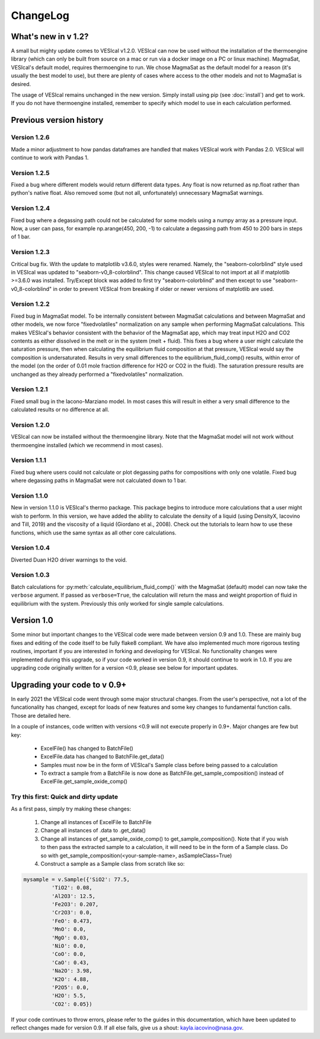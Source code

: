 *********
ChangeLog
*********

What's new in v 1.2?
####################
A small but mighty update comes to VESIcal v1.2.0. VESIcal can now be used without the installation of the thermoengine library (which can only be built from source on a mac or run via a docker image on a PC or linux machine). MagmaSat, VESIcal's default model, requires thermoengine to run. We chose MagmaSat as the default model for a reason (it's usually the best model to use), but there are plenty of cases where access to the other models and not to MagmaSat is desired.

The usage of VESIcal remains unchanged in the new version. Simply install using pip (see :doc:`install`) and get to work. If you do not have thermoengine installed, remember to specify which model to use in each calculation performed.

Previous version history
########################
Version 1.2.6
^^^^^^^^^^^^^
Made a minor adjustment to how pandas dataframes are handled that makes VESIcal work with Pandas 2.0. VESIcal will continue to work with Pandas 1.

Version 1.2.5
^^^^^^^^^^^^^
Fixed a bug where different models would return different data types. Any float is now returned as np.float rather than python's native float. Also removed some (but not all, unfortunately) unnecessary MagmaSat warnings.

Version 1.2.4
^^^^^^^^^^^^^
Fixed bug where a degassing path could not be calculated for some models using a numpy array as a pressure input. Now, a user can pass, for example np.arange(450, 200, -1) to calculate a degassing path from 450 to 200 bars in steps of 1 bar.

Version 1.2.3
^^^^^^^^^^^^^
Critical bug fix. With the update to matplotlib v3.6.0, styles were renamed. Namely, the "seaborn-colorblind" style used in VESIcal was updated to "seaborn-v0_8-colorblind". This change caused VESIcal to not import at all if matplotlib >=3.6.0 was installed. Try/Except block was added to first try "seaborn-colorblind" and then except to use "seaborn-v0_8-colorblind" in order to prevent VESIcal from breaking if older or newer versions of matplotlib are used.

Version 1.2.2
^^^^^^^^^^^^^
Fixed bug in MagmaSat model. To be internally consistent between MagmaSat calculations and between MagmaSat and other models, we now force "fixedvolatiles" normalization on any sample when performing MagmaSat calculations. This makes VESIcal's behavior consistent with the behavior of the MagmaSat app, which may treat input H2O and CO2 contents as either dissolved in the melt or in the system (melt + fluid). This fixes a bug where a user might calculate the saturation pressure, then when calculating the equilibrium fluid composition at that pressure, VESIcal would say the composition is undersaturated. Results in very small differences to the equilibrium_fluid_comp() results, within error of the model (on the order of 0.01 mole fraction difference for H2O or CO2 in the fluid). The saturation pressure results are unchanged as they already performed a "fixedvolatiles" normalization.

Version 1.2.1
^^^^^^^^^^^^^
Fixed small bug in the Iacono-Marziano model. In most cases this will result in either a very small difference to the calculated results or no difference at all.

Version 1.2.0
^^^^^^^^^^^^^
VESIcal can now be installed without the thermoengine library. Note that the MagmaSat model will not work without thermoengine installed (which we recommend in most cases).

Version 1.1.1
^^^^^^^^^^^^^
Fixed bug where users could not calculate or plot degassing paths for compositions with only one volatile. Fixed bug where degassing paths in MagmaSat were not calculated down to 1 bar.

Version 1.1.0
^^^^^^^^^^^^^
New in version 1.1.0 is VESIcal's thermo package. This package begins to introduce more calculations that a user might wish to perform. In this version, we have added the ability to calculate the density of a liquid (using DensityX, Iacovino and Till, 2019) and the viscosity of a liquid (Giordano et al., 2008). Check out the tutorials to learn how to use these functions, which use the same syntax as all other core calculations.

Version 1.0.4
^^^^^^^^^^^^^
Diverted Duan H2O driver warnings to the void.

Version 1.0.3
^^^^^^^^^^^^^
Batch calculations for :py:meth:`calculate_equilibrium_fluid_comp()` with the MagmaSat (default) model can now take the ``verbose`` argument. If passed as ``verbose=True``, the calculation will return the mass and weight proportion of fluid in equilibrium with the system. Previously this only worked for single sample calculations.


Version 1.0
###########
Some minor but important changes to the VESIcal code were made between version 0.9 and 1.0. These are mainly bug fixes and editing of the code itself to be fully flake8 compliant. We have also implemented much more rigorous testing routines, important if you are interested in forking and developing for VESIcal. No functionality changes were implemented during this upgrade, so if your code worked in version 0.9, it should continue to work in 1.0. If you are upgrading code originally written for a version <0.9, please see below for important updates.


Upgrading your code to v 0.9+
#############################
In early 2021 the VESIcal code went through some major structural changes. From the user's perspective, not a lot of the funcationality has changed, except for loads of new features and some key changes to fundamental function calls. Those are detailed here.

In a couple of instances, code written with versions <0.9 will not execute properly in 0.9+. Major changes are few but key:

	- ExcelFile() has changed to BatchFile()
	- ExcelFile.data has changed to BatchFile.get_data()
	- Samples must now be in the form of VESIcal's Sample class before being passed to a calculation
	- To extract a sample from a BatchFile is now done as BatchFile.get_sample_composition() instead of ExcelFile.get_sample_oxide_comp()

Try this first: Quick and dirty update
^^^^^^^^^^^^^^^^^^^^^^^^^^^^^^^^^^^^^^
As a first pass, simply try making these changes:

	1. Change all instances of ExcelFile to BatchFile
	2. Change all instances of .data to .get_data()
	3. Change all instances of get_sample_oxide_comp() to get_sample_composition(). Note that if you wish to then pass the extracted sample to a calculation, it will need to be in the form of a Sample class. Do so with get_sample_composition(<your-sample-name>, asSampleClass=True)
	4. Construct a sample as a Sample class from scratch like so:

.. code-block:: python

	mysample = v.Sample({'SiO2': 77.5,
		 'TiO2': 0.08,
		 'Al2O3': 12.5,
		 'Fe2O3': 0.207,
		 'Cr2O3': 0.0,
		 'FeO': 0.473,
		 'MnO': 0.0,
		 'MgO': 0.03,
		 'NiO': 0.0,
		 'CoO': 0.0,
		 'CaO': 0.43,
		 'Na2O': 3.98,
		 'K2O': 4.88,
		 'P2O5': 0.0,
		 'H2O': 5.5,
		 'CO2': 0.05})

If your code continues to throw errors, please refer to the guides in this documentation, which have been updated to reflect changes made for version 0.9. If all else fails, give us a shout: kayla.iacovino@nasa.gov.
